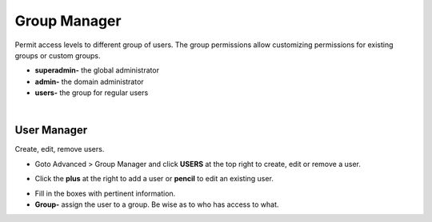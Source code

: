 #################
Group Manager
#################

Permit access levels to different group of users.  The group permissions allow customizing permissions for existing groups or custom groups.

.. image:: ../_static/images/iungopbx_group_manager.jpg
        :scale: 85%


*  **superadmin-** the global administrator
*  **admin-** the domain administrator
*  **users-** the group for regular users

|



User Manager
===============

Create, edit, remove users.

*  Goto Advanced > Group Manager and click **USERS** at the top right to create, edit or remove a user.

.. image:: ../_static/images/iungopbx_click_users.jpg
        :scale: 85%


*  Click the **plus** at the right to add a user or **pencil** to edit an existing user.


.. image:: ../_static/images/iungopbx_users.jpg
        :scale: 85%


*  Fill in the boxes with pertinent information.

*  **Group-** assign the user to a group.  Be wise as to who has access to what.



.. image:: ../_static/images/iungopbx_add_user.jpg
        :scale: 85%

